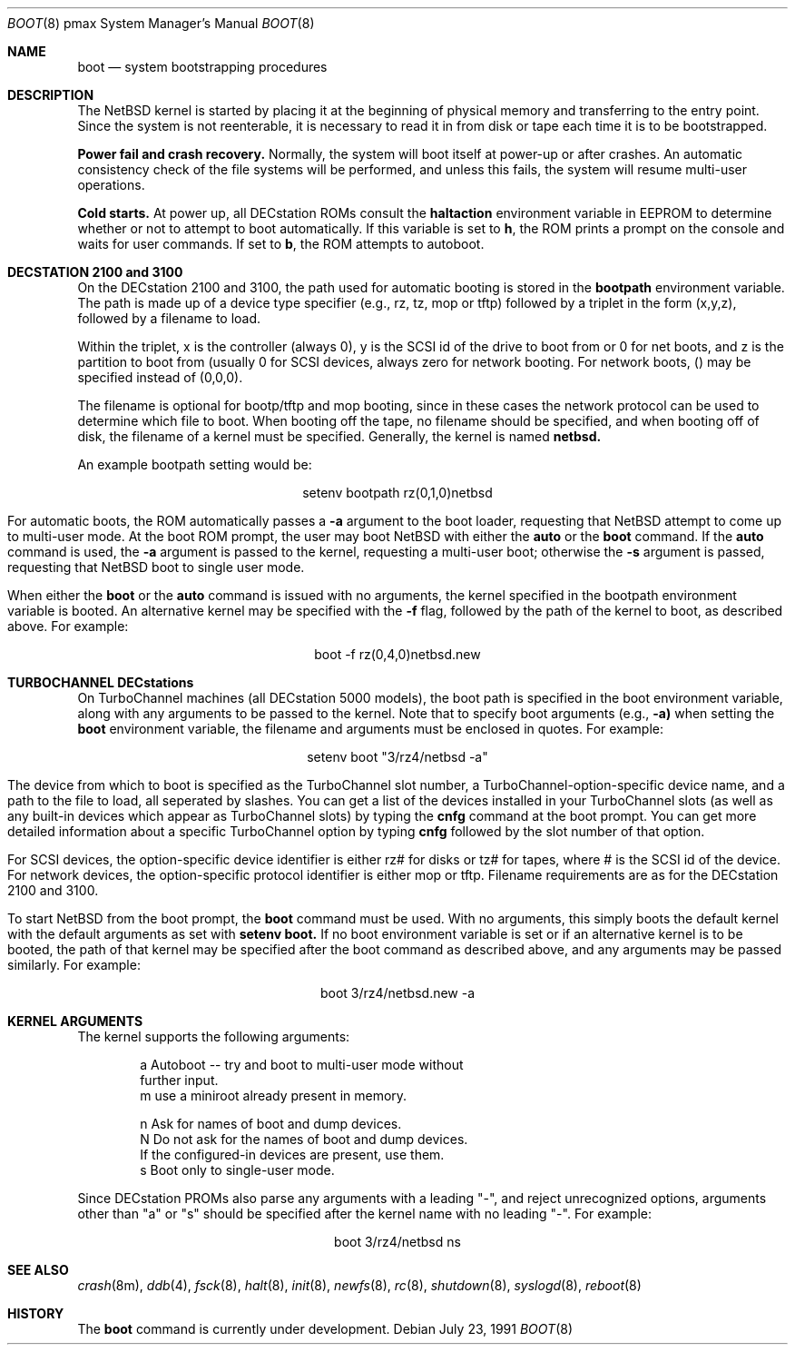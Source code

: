 .\"	$NetBSD: boot.8,v 1.5 1998/03/23 03:47:18 jonathan Exp $
.\"
.\" Copyright (c) 1990, 1991 The Regents of the University of California.
.\" All rights reserved.
.\"
.\" This code is derived from software contributed to Berkeley by
.\" the Systems Programming Group of the University of Utah Computer
.\" Science Department.
.\"
.\" Redistribution and use in source and binary forms, with or without
.\" modification, are permitted provided that the following conditions
.\" are met:
.\" 1. Redistributions of source code must retain the above copyright
.\"    notice, this list of conditions and the following disclaimer.
.\" 2. Redistributions in binary form must reproduce the above copyright
.\"    notice, this list of conditions and the following disclaimer in the
.\"    documentation and/or other materials provided with the distribution.
.\" 3. All advertising materials mentioning features or use of this software
.\"    must display the following acknowledgement:
.\"	This product includes software developed by the University of
.\"	California, Berkeley and its contributors.
.\" 4. Neither the name of the University nor the names of its contributors
.\"    may be used to endorse or promote products derived from this software
.\"    without specific prior written permission.
.\"
.\" THIS SOFTWARE IS PROVIDED BY THE REGENTS AND CONTRIBUTORS ``AS IS'' AND
.\" ANY EXPRESS OR IMPLIED WARRANTIES, INCLUDING, BUT NOT LIMITED TO, THE
.\" IMPLIED WARRANTIES OF MERCHANTABILITY AND FITNESS FOR A PARTICULAR PURPOSE
.\" ARE DISCLAIMED.  IN NO EVENT SHALL THE REGENTS OR CONTRIBUTORS BE LIABLE
.\" FOR ANY DIRECT, INDIRECT, INCIDENTAL, SPECIAL, EXEMPLARY, OR CONSEQUENTIAL
.\" DAMAGES (INCLUDING, BUT NOT LIMITED TO, PROCUREMENT OF SUBSTITUTE GOODS
.\" OR SERVICES; LOSS OF USE, DATA, OR PROFITS; OR BUSINESS INTERRUPTION)
.\" HOWEVER CAUSED AND ON ANY THEORY OF LIABILITY, WHETHER IN CONTRACT, STRICT
.\" LIABILITY, OR TORT (INCLUDING NEGLIGENCE OR OTHERWISE) ARISING IN ANY WAY
.\" OUT OF THE USE OF THIS SOFTWARE, EVEN IF ADVISED OF THE POSSIBILITY OF
.\" SUCH DAMAGE.
.\"
.Dd July 23, 1991
.Dt BOOT 8 pmax
.Os
.Sh NAME
.Nm boot
.Nd
system bootstrapping procedures
.Sh DESCRIPTION
The
.Nx
kernel is started by placing it at the beginning of physical memory
and transferring to the entry point.
Since the system is not reenterable,
it is necessary to read it in from disk or tape
each time it is to be bootstrapped.
.Pp
.Sy Power fail and crash recovery.
Normally, the system will boot itself at power-up or after crashes.
An automatic consistency check of the file systems will be performed,
and unless this fails, the system will resume multi-user operations.
.Pp
.Sy Cold starts.
At power up, all DECstation ROMs consult the
.Nm haltaction
environment
variable in EEPROM to determine whether or not to attempt to boot
automatically.   If this
variable is set to \fBh\fR, the ROM prints a prompt on the console and
waits for user commands.   If set to \fBb\fR, the ROM attempts to autoboot.
.Sh DECSTATION 2100 and 3100
On the DECstation 2100 and 3100, the path used for automatic booting is
stored in the
.Nm bootpath
environment variable.   The path is made up of a 
device type specifier (e.g., rz, tz, mop or tftp) followed by
a triplet in the form (x,y,z), followed by a filename to load.
.Pp
Within the triplet, x is the controller (always 0), y is the SCSI id of
the drive to
boot from or 0 for net boots, and z is the partition to boot from
(usually 0 for SCSI devices, always zero for network booting.
For network boots, () may be specified instead of (0,0,0).
.Pp
The filename is optional for bootp/tftp and mop booting, since in
these cases the network protocol can be used to determine which
file to boot.  When booting off the tape, no filename should be
specified, and when booting off of disk, the filename of a kernel
must be specified.  Generally, the kernel is named
.Nm netbsd.
.Pp
An example bootpath setting would be:
.nf
.sp 1
.ce 1
setenv bootpath rz(0,1,0)netbsd
.fi
.Pp
For automatic boots, the ROM automatically passes a
.Fl a
argument to the boot
loader, requesting that
.Nx
attempt to come up to multi-user mode.   At the boot ROM prompt,
the user may boot
.Nx
with either the
.Nm auto
or the
.Nm boot
command.   If the
.Nm auto
command is used, the
.Fl a
argument is passed to the kernel, requesting a multi-user boot; otherwise
the
.Fl s
argument is passed, requesting that
.Nx
boot to single user mode.
.Pp
When either the
.Nm boot
or the
.Nm auto
command is issued with no arguments, the kernel specified in the bootpath
environment variable is booted.   An alternative kernel may be specified
with the
.Fl f
flag, followed by the path of the kernel to boot, as described above.
For example:
.sp 1
.ce 1
boot -f rz(0,4,0)netbsd.new
.Pp
.Sh TURBOCHANNEL DECstations
On TurboChannel machines (all DECstation 5000 models), the boot path
is specified in the boot environment variable, along with any arguments
to be passed to the kernel.   Note that to specify boot arguments (e.g.,
.Fl a)
when setting the
.Nm boot
environment variable, the filename and arguments
must be enclosed in quotes.   For example:
.nf
.sp 1
.ce 1
setenv boot "3/rz4/netbsd -a"
.fi
.Pp
The device from which to boot is specified as the TurboChannel slot
number, a TurboChannel-option-specific device name, and a path to the
file to load, all seperated by slashes.   You can get a list of the
devices installed in your TurboChannel slots (as well as any built-in
devices which appear as TurboChannel slots) by typing the
.Nm cnfg
command
at the boot prompt.   You can get more detailed information about a specific
TurboChannel option by typing
.Nm cnfg
followed by the slot number of that
option.
.Pp
For SCSI devices, the option-specific device identifier is either rz# for
disks or tz# for tapes, where # is the SCSI id of the device.   For network
devices, the option-specific protocol identifier is either mop or tftp.
Filename requirements are as for the DECstation 2100 and 3100.
.Pp
To start
.Nx
from the boot prompt, the
.Nm boot
command must be used.   With no arguments, this simply boots the default
kernel with the default arguments as set with
.Nm setenv
.Nm boot.
If no boot environment variable is set or if an alternative kernel is to be
booted, the path of that kernel may be specified after the boot command as
described above, and any arguments may be passed similarly.   For example:
.sp 1
.ce 1
boot 3/rz4/netbsd.new -a
.Sh KERNEL ARGUMENTS

The kernel supports the following arguments:
.Bd -unfilled -offset indent
a       Autoboot -- try and boot  to multi-user mode without 
        further input.
m       use a miniroot already present in memory.


n       Ask for names of boot and dump devices.
N       Do not ask for the names of boot and dump devices.
        If the configured-in devices are present, use them.
s       Boot only to single-user mode.
.Ed
.Pp

Since DECstation PROMs also parse any arguments with a leading
"-", and reject unrecognized options, arguments other than "a" or "s"
should be specified after the kernel name with no leading "-".
For example:
.nf
.sp 10
.ce 1
boot 3/rz4/netbsd ns
.fi
.Sh SEE ALSO
.Xr crash 8m ,
.Xr ddb 4 ,
.Xr fsck 8 ,
.Xr halt 8 ,
.Xr init 8 ,
.Xr newfs 8 ,
.Xr rc 8 ,
.Xr shutdown 8 ,
.Xr syslogd 8 ,
.Xr reboot 8
.Sh HISTORY
The
.Nm
command is
.Ud .

